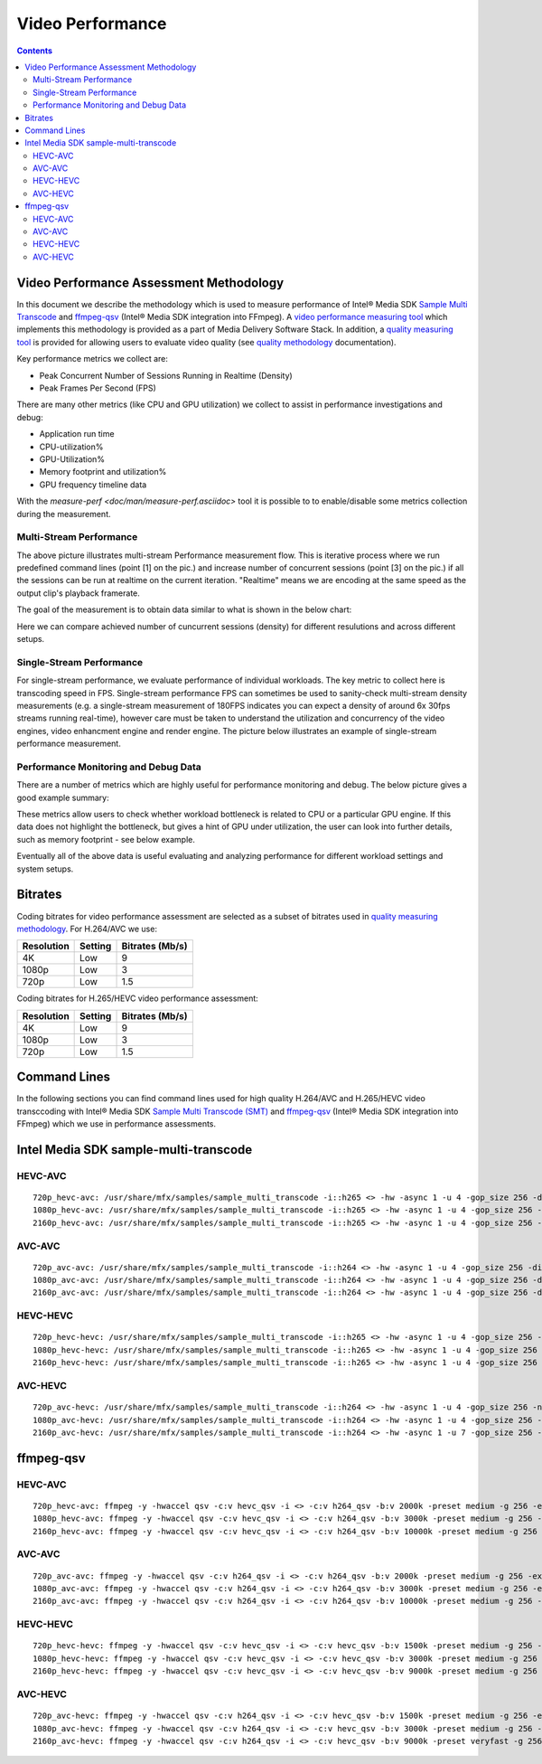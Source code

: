 Video Performance
=================

.. contents::

Video Performance Assessment Methodology
----------------------------------------

In this document we describe the methodology which is used to measure
performance of Intel® Media SDK `Sample Multi Transcode  <https://github.com/Intel-Media-SDK/MediaSDK/blob/master/doc/samples/readme-multi-transcode_linux.md>`_
and `ffmpeg-qsv <https://trac.ffmpeg.org/wiki/Hardware/QuickSync>`_
(Intel® Media SDK integration into FFmpeg). A `video performance measuring tool <man/measure-perf.asciidoc>`_
which implements this methodology is provided as a part of Media
Delivery Software Stack. In addition, a `quality measuring tool <man/measure-quality.asciidoc>`_ is
provided for allowing users to evaluate video quality (see `quality methodology <quality.rst>`_ documentation).

Key performance metrics we collect are:

* Peak Concurrent Number of Sessions Running in Realtime (Density)
* Peak Frames Per Second (FPS)

There are many other metrics (like CPU and GPU utilization) we
collect to assist in performance investigations and debug:

* Application run time
* CPU-utilization%
* GPU-Utilization%
* Memory footprint and utilization%
* GPU frequency timeline data

With the `measure-perf <doc/man/measure-perf.asciidoc>` tool it is possible to
to enable/disable some metrics collection during the measurement.

Multi-Stream Performance
************************

.. image:: pic/MSPerf_automation_flow.png

The above picture illustrates multi-stream Performance measurement flow. This is
iterative process where we run predefined command lines (point [1] on the
pic.) and increase number of concurrent sessions (point [3] on the pic.) if
all the sessions can be run at realtime on the current iteration.  "Realtime" 
means we are encoding at the same speed as the output clip's playback framerate.

The goal of the measurement is to obtain data similar to what is shown in
the below chart:

.. image:: pic/MSPerf_MultiStreamPerformance_example.png

Here we can compare achieved number of cuncurrent sessions (density) for
different resulutions and across different setups.

Single-Stream Performance
*************************

For single-stream performance, we evaluate performance of individual
workloads. The key metric to collect here is transcoding speed in FPS. 
Single-stream performance FPS can sometimes be used to sanity-check multi-stream
density measurements (e.g. a single-stream measurement of 180FPS indicates you 
can expect a density of around 6x 30fps streams running real-time), however care 
must be taken to understand the utilization and concurrency of the video 
engines, video enhancment engine and render engine.  The picture 
below illustrates an example of single-stream performance measurement.

.. image:: pic/MSPerf_SingleStreamPerformance_example.png

Performance Monitoring and Debug Data
*************************************

There are a number of metrics which are highly useful for performance
monitoring and debug. The below picture gives a good example summary:

.. image:: pic/MSPerf_CPU_GPU_Utilization_example.png

These metrics allow users to check whether workload bottleneck is related to CPU
or a particular GPU engine. If this data does not highlight the bottleneck,
but gives a hint of GPU under utilization, the user can look into further details, 
such as memory footprint - see below example.

.. image:: pic/MSPerf_MemoryFootprint_example.png

Eventually all of the above data is useful evaluating and analyzing performance 
for different workload settings and system setups.

Bitrates
--------

Coding bitrates for video performance assessment are selected as a
subset of bitrates used in `quality measuring methodology <quality.rst>`_.
For H.264/AVC we use:

+------------+---------------+-----------------+
| Resolution | Setting       | Bitrates (Mb/s) |
+============+===============+=================+
| 4K         | Low           | 9               |
+------------+---------------+-----------------+
| 1080p      | Low           | 3               |
+------------+---------------+-----------------+
| 720p       | Low           | 1.5             |
+------------+---------------+-----------------+

Coding bitrates for H.265/HEVC video performance assessment:

+------------+---------------+-----------------+
| Resolution | Setting       | Bitrates (Mb/s) |
+============+===============+=================+
| 4K         | Low           | 9               |
+------------+---------------+-----------------+
| 1080p      | Low           | 3               |
+------------+---------------+-----------------+
| 720p       | Low           | 1.5             |
+------------+---------------+-----------------+


Command Lines
-------------

In the following sections you can find command lines used for high quality H.264/AVC and H.265/HEVC video
transccoding with Intel® Media SDK `Sample Multi Transcode (SMT) <https://github.com/Intel-Media-SDK/MediaSDK/blob/master/doc/samples/readme-multi-transcode_linux.md>`_
and `ffmpeg-qsv <https://trac.ffmpeg.org/wiki/Hardware/QuickSync>`_ (Intel® Media SDK integration
into FFmpeg) which we use in performance assessments.

Intel Media SDK sample-multi-transcode
--------------------------------------

HEVC-AVC
********

::

  720p_hevc-avc: /usr/share/mfx/samples/sample_multi_transcode -i::h265 <> -hw -async 1 -u 4 -gop_size 256 -dist 8 -num_ref 5 -vbr -b 2000 -hrd 1000 -InitialDelayInKB 500 -extbrc::implicit -ExtBrcAdaptiveLTR:on -o::h264 <>.h264 -p <>
  1080p_hevc-avc: /usr/share/mfx/samples/sample_multi_transcode -i::h265 <> -hw -async 1 -u 4 -gop_size 256 -dist 8 -num_ref 5 -vbr -b 3000 -hrd 1500 -InitialDelayInKB 750 -extbrc::implicit -ExtBrcAdaptiveLTR:on -o::h264 <>.h264 -p <>
  2160p_hevc-avc: /usr/share/mfx/samples/sample_multi_transcode -i::h265 <> -hw -async 1 -u 4 -gop_size 256 -dist 8 -num_ref 5 -vbr -b 10000 -hrd 5000 -InitialDelayInKB 2500 -extbrc::implicit -ExtBrcAdaptiveLTR:on -o::h264 <>.h264 -p <>

AVC-AVC
*******

::

  720p_avc-avc: /usr/share/mfx/samples/sample_multi_transcode -i::h264 <> -hw -async 1 -u 4 -gop_size 256 -dist 8 -num_ref 5 -vbr -b 2000 -hrd 1000 -InitialDelayInKB 500 -extbrc::implicit -ExtBrcAdaptiveLTR:on -o::h264 <>.h264 -p <>
  1080p_avc-avc: /usr/share/mfx/samples/sample_multi_transcode -i::h264 <> -hw -async 1 -u 4 -gop_size 256 -dist 8 -num_ref 5 -vbr -b 3000 -hrd 1500 -InitialDelayInKB 750 -extbrc::implicit -ExtBrcAdaptiveLTR:on -o::h264 <>.h264 -p <>
  2160p_avc-avc: /usr/share/mfx/samples/sample_multi_transcode -i::h264 <> -hw -async 1 -u 4 -gop_size 256 -dist 8 -num_ref 5 -vbr -b 10000 -hrd 5000 -InitialDelayInKB 2500 -extbrc::implicit -ExtBrcAdaptiveLTR:on -o::h264 <>.h264 -p <>

HEVC-HEVC
*********

::

  720p_hevc-hevc: /usr/share/mfx/samples/sample_multi_transcode -i::h265 <> -hw -async 1 -u 4 -gop_size 256 -num_ref 5 -vbr -b 1500 -hrd 750 -InitialDelayInKB 325 -extbrc::on -o::h265 <>.h265 -p <>
  1080p_hevc-hevc: /usr/share/mfx/samples/sample_multi_transcode -i::h265 <> -hw -async 1 -u 4 -gop_size 256 -num_ref 5 -vbr -b 3000 -hrd 1500 -InitialDelayInKB 750 -extbrc::on -o::h265 <>.h265 -p <>
  2160p_hevc-hevc: /usr/share/mfx/samples/sample_multi_transcode -i::h265 <> -hw -async 1 -u 4 -gop_size 256 -num_ref 5 -vbr -b 9000 -hrd 4500 -InitialDelayInKB 2250 -extbrc::on -o::h265 <>.h265 -p <>

AVC-HEVC
********

::

  720p_avc-hevc: /usr/share/mfx/samples/sample_multi_transcode -i::h264 <> -hw -async 1 -u 4 -gop_size 256 -num_ref 5 -vbr -b 1500 -hrd 750 -InitialDelayInKB 325 -extbrc::on -o::h265 <>.h265 -p <>
  1080p_avc-hevc: /usr/share/mfx/samples/sample_multi_transcode -i::h264 <> -hw -async 1 -u 4 -gop_size 256 -num_ref 5 -vbr -b 3000 -hrd 1500 -InitialDelayInKB 750 -extbrc::on -o::h265 <>.h265 -p <>
  2160p_avc-hevc: /usr/share/mfx/samples/sample_multi_transcode -i::h264 <> -hw -async 1 -u 7 -gop_size 256 -num_ref 5 -vbr -b 9000 -hrd 4500 -InitialDelayInKB 2250 -extbrc::on -o::h265 <>.h265 -p <>

ffmpeg-qsv
----------

HEVC-AVC
********

::

  720p_hevc-avc: ffmpeg -y -hwaccel qsv -c:v hevc_qsv -i <> -c:v h264_qsv -b:v 2000k -preset medium -g 256 -extbrc 1 -b_strategy 1 -bf 7 -refs 5 -async_depth 1 -maxrate 4000k -bufsize 8000k -y <>.h264 -report
  1080p_hevc-avc: ffmpeg -y -hwaccel qsv -c:v hevc_qsv -i <> -c:v h264_qsv -b:v 3000k -preset medium -g 256 -extbrc 1 -b_strategy 1 -bf 7 -refs 5 -async_depth 1 -maxrate 6000k -bufsize 12000k -y <>.h264 -report
  2160p_hevc-avc: ffmpeg -y -hwaccel qsv -c:v hevc_qsv -i <> -c:v h264_qsv -b:v 10000k -preset medium -g 256 -extbrc 1 -b_strategy 1 -bf 7 -refs 5 -async_depth 1 -maxrate 20000k -bufsize 40000k -y <>.h264 -report

AVC-AVC
*******

::

  720p_avc-avc: ffmpeg -y -hwaccel qsv -c:v h264_qsv -i <> -c:v h264_qsv -b:v 2000k -preset medium -g 256 -extbrc 1 -b_strategy 1 -bf 7 -refs 5 -async_depth 1 -maxrate 4000k -bufsize 8000k -y <>.h264 -report
  1080p_avc-avc: ffmpeg -y -hwaccel qsv -c:v h264_qsv -i <> -c:v h264_qsv -b:v 3000k -preset medium -g 256 -extbrc 1 -b_strategy 1 -bf 7 -refs 5 -async_depth 1 -maxrate 6000k -bufsize 12000k -y <>.h264 -report
  2160p_avc-avc: ffmpeg -y -hwaccel qsv -c:v h264_qsv -i <> -c:v h264_qsv -b:v 10000k -preset medium -g 256 -extbrc 1 -b_strategy 1 -bf 7 -refs 5 -async_depth 1 -maxrate 20000k -bufsize 40000k -y <>.h264 -report

HEVC-HEVC
*********

::

  720p_hevc-hevc: ffmpeg -y -hwaccel qsv -c:v hevc_qsv -i <> -c:v hevc_qsv -b:v 1500k -preset medium -g 256 -extbrc 1 -b_strategy 1 -bf 7 -refs 5 -async_depth 1 -maxrate 3000k -bufsize 6000k -y <>.h265 -report
  1080p_hevc-hevc: ffmpeg -y -hwaccel qsv -c:v hevc_qsv -i <> -c:v hevc_qsv -b:v 3000k -preset medium -g 256 -extbrc 1 -b_strategy 1 -bf 7 -refs 5 -async_depth 1 -maxrate 6000k -bufsize 12000k -y <>.h265 -report
  2160p_hevc-hevc: ffmpeg -y -hwaccel qsv -c:v hevc_qsv -i <> -c:v hevc_qsv -b:v 9000k -preset medium -g 256 -extbrc 1 -b_strategy 1 -bf 7 -refs 5 -async_depth 1 -maxrate 18000k -bufsize 36000k -y <>.h265 -report

AVC-HEVC
********

::

  720p_avc-hevc: ffmpeg -y -hwaccel qsv -c:v h264_qsv -i <> -c:v hevc_qsv -b:v 1500k -preset medium -g 256 -extbrc 1 -b_strategy 1 -bf 7 -refs 5 -async_depth 1 -maxrate 3000k -bufsize 6000k -y <>.h265 -report
  1080p_avc-hevc: ffmpeg -y -hwaccel qsv -c:v h264_qsv -i <> -c:v hevc_qsv -b:v 3000k -preset medium -g 256 -extbrc 1 -b_strategy 1 -bf 7 -refs 5 -async_depth 1 -maxrate 6000k -bufsize 12000k -y <>.h265 -report
  2160p_avc-hevc: ffmpeg -y -hwaccel qsv -c:v h264_qsv -i <> -c:v hevc_qsv -b:v 9000k -preset veryfast -g 256 -extbrc 1 -b_strategy 1 -bf 7 -refs 5 -async_depth 1 -maxrate 18000k -bufsize 36000k -y <>.h265 -report
